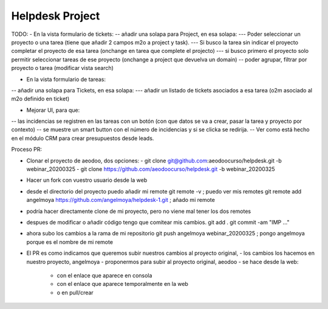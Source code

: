 ================
Helpdesk Project
================

TODO:
- En la vista formulario de tickets:
-- añadir una solapa para Project, en esa solapa:
--- Poder seleccionar un proyecto o una tarea (tiene que añadir 2 campos m2o a project y task).
--- Si busco la tarea sin indicar el proyecto completar el proyecto de esa tarea (onchange en tarea que complete el projecto)
--- si busco primero el proyecto solo permitir seleccionar tareas de ese proyecto (onchange a project que devuelva un domain)
-- poder agrupar, filtrar por proyecto o tarea (modificar vista search)

- En la vista formulario de tareas:
-- añadir una solapa para Tickets, en esa solapa:
--- añadir un listado de tickets asociados a esa tarea (o2m asociado al m2o definido en ticket)

- Mejorar UI, para que:
-- las incidencias se registren en las tareas con un botón (con que datos se va a crear, pasar la tarea y proyecto por contexto)
-- se muestre un smart button con el número de incidencias y si se clicka se redirija.
-- Ver como está hecho en el módulo CRM para crear presupuestos desde leads.


Proceso PR:

- Clonar el proyecto de aeodoo, dos opciones:
  - git clone git@github.com:aeodoocurso/helpdesk.git -b webinar_20200325
  - git clone https://github.com/aeodoocurso/helpdesk.git -b webinar_20200325
- Hacer un fork con vuestro usuario desde la web
- desde el directorio del proyecto puedo añadir mi remote
  git remote -v ; puedo ver mis remotes
  git remote add angelmoya https://github.com/angelmoya/helpdesk-1.git ; añado mi remote
- podría hacer directamente clone de mi proyecto, pero no viene mal tener los dos remotes
- despues de modificar o añadir código tengo que comitear mis cambios.
  git add .
  git commit -am "IMP ..."
- ahora subo los cambios a la rama de mi repositorio
  git push angelmoya webinar_20200325 ; pongo angelmoya porque es el nombre de mi remote
- El PR es como indicamos que queremos subir nuestros cambios al proyecto original,
  - los cambios los hacemos en nuestro proyecto, angelmoya
  - proponermos para subir al proyecto original, aeodoo
  - se hace desde la web:
    - con el enlace que aparece en consola
    - con el enlace que aparece temporalmente en la web
    - o en pull/crear
